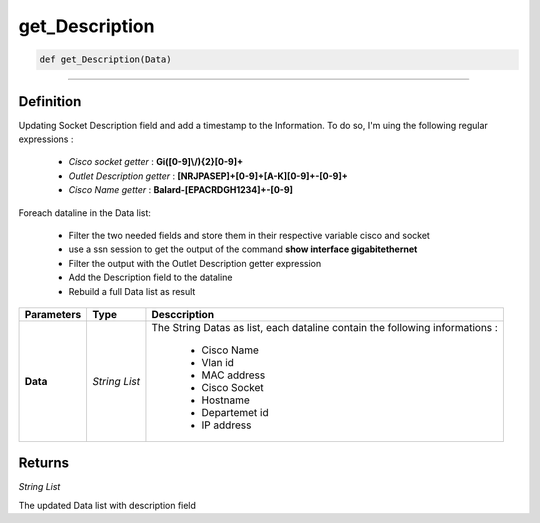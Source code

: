 get_Description
===============

.. code-block:: python

	def get_Description(Data)

______________________________________________________________________________________________________

Definition
----------
Updating Socket Description field and add a timestamp to the Information.
To do so, I'm uing the following regular expressions :

	* *Cisco socket getter* : **Gi([0-9]\\/){2}[0-9]+**
	* *Outlet Description getter* : **[NRJPASEP]+[0-9]+[A-K][0-9]+-[0-9]+**
	* *Cisco Name getter* : **Balard-[EPACRDGH1234]+-[0-9]**

Foreach dataline in the Data list:

	* Filter the two needed fields and store them in their respective variable cisco and socket 
	* use a ssn session to get the output of the command **show interface gigabitethernet**
	* Filter the output with the Outlet Description getter expression
	* Add the Description field to the dataline
	* Rebuild a full Data list as result

=============== =============== ==============================================================================
**Parameters**   **Type**       **Desccription**
**Data**         *String List*  The String Datas as list, each dataline contain the following informations :

									* Cisco Name
									* Vlan id
									* MAC address
									* Cisco Socket
									* Hostname
									* Departemet id
									* IP address
=============== =============== ==============================================================================

Returns
-------

*String List*

The updated Data list with description field